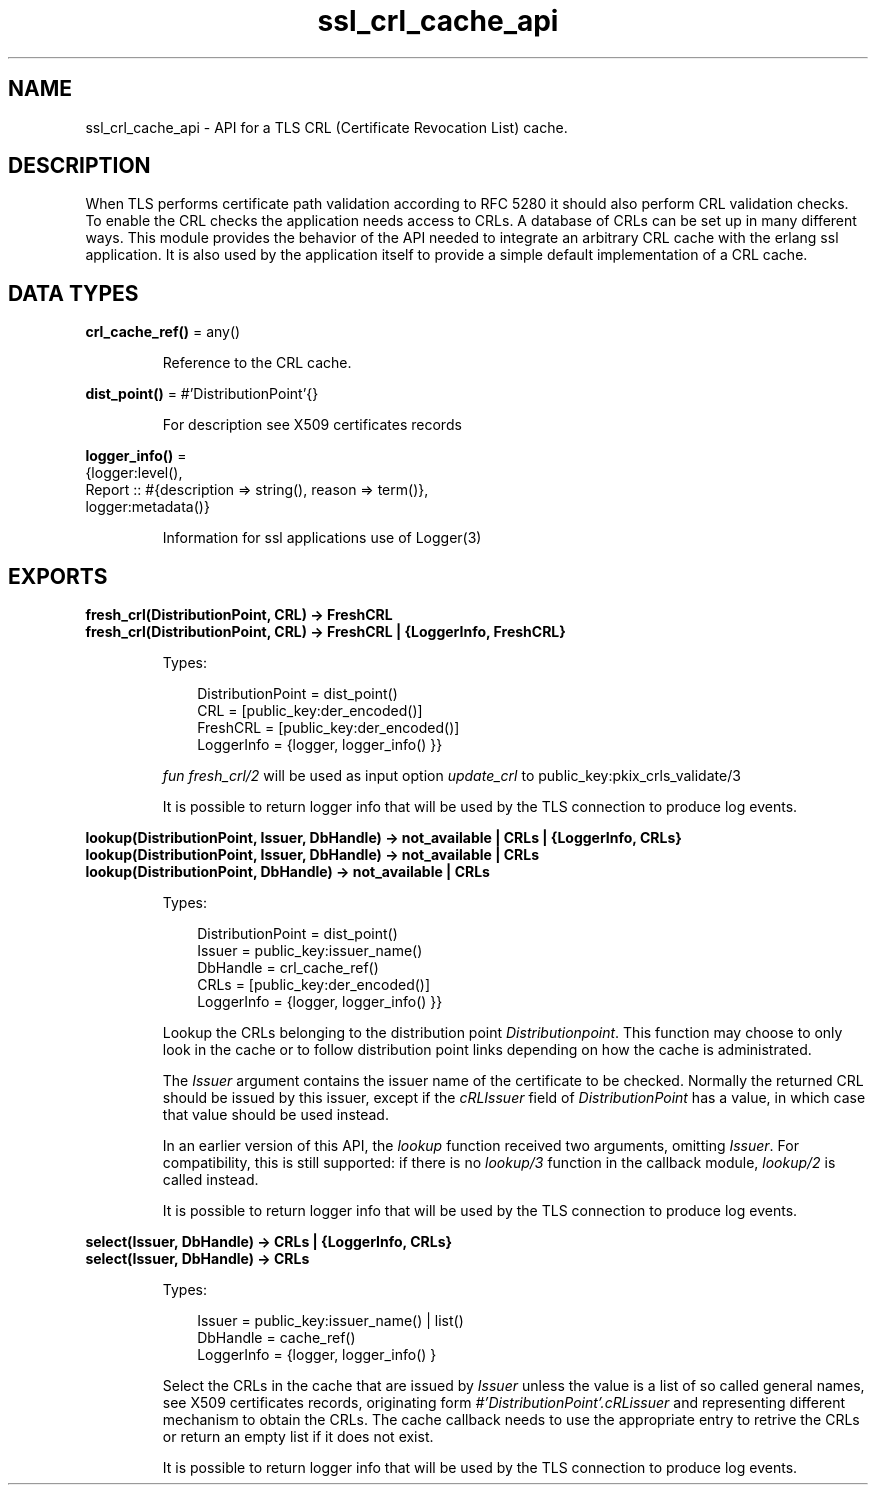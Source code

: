 .TH ssl_crl_cache_api 3 "ssl 10.0" "Ericsson AB" "Erlang Module Definition"
.SH NAME
ssl_crl_cache_api \- API for a TLS CRL (Certificate Revocation List) cache.
.SH DESCRIPTION
.LP
When TLS performs certificate path validation according to RFC 5280  it should also perform CRL validation checks\&. To enable the CRL checks the application needs access to CRLs\&. A database of CRLs can be set up in many different ways\&. This module provides the behavior of the API needed to integrate an arbitrary CRL cache with the erlang ssl application\&. It is also used by the application itself to provide a simple default implementation of a CRL cache\&.
.SH DATA TYPES
.nf

\fBcrl_cache_ref()\fR\& = any()
.br
.fi
.RS
.LP
Reference to the CRL cache\&.
.RE
.nf

\fBdist_point()\fR\& = #\&'DistributionPoint\&'{}
.br
.fi
.RS
.LP
For description see  X509 certificates records
.RE
.nf

\fBlogger_info()\fR\& = 
.br
    {logger:level(),
.br
     Report :: #{description => string(), reason => term()},
.br
     logger:metadata()}
.br
.fi
.RS
.LP
Information for ssl applications use of  Logger(3)
.RE
.SH EXPORTS
.LP
.B
fresh_crl(DistributionPoint, CRL) -> FreshCRL 
.br
.B
fresh_crl(DistributionPoint, CRL) -> FreshCRL | {LoggerInfo, FreshCRL}
.br
.RS
.LP
Types:

.RS 3
 DistributionPoint =  dist_point() 
.br
 CRL = [public_key:der_encoded()] 
.br
 FreshCRL = [public_key:der_encoded()] 
.br
 LoggerInfo = {logger,  logger_info() }} 
.br
.RE
.RE
.RS
.LP
\fIfun fresh_crl/2 \fR\& will be used as input option \fIupdate_crl\fR\& to public_key:pkix_crls_validate/3  
.LP
It is possible to return logger info that will be used by the TLS connection to produce log events\&.
.RE
.LP
.B
lookup(DistributionPoint, Issuer, DbHandle) -> not_available | CRLs | {LoggerInfo, CRLs} 
.br
.B
lookup(DistributionPoint, Issuer, DbHandle) -> not_available | CRLs 
.br
.B
lookup(DistributionPoint, DbHandle) -> not_available | CRLs 
.br
.RS
.LP
Types:

.RS 3
 DistributionPoint =  dist_point() 
.br
 Issuer = public_key:issuer_name()
.br
 DbHandle =  crl_cache_ref() 
.br
 CRLs = [public_key:der_encoded()]
.br
 LoggerInfo = {logger,  logger_info() }} 
.br
.RE
.RE
.RS
.LP
Lookup the CRLs belonging to the distribution point \fI Distributionpoint\fR\&\&. This function may choose to only look in the cache or to follow distribution point links depending on how the cache is administrated\&.
.LP
The \fIIssuer\fR\& argument contains the issuer name of the certificate to be checked\&. Normally the returned CRL should be issued by this issuer, except if the \fIcRLIssuer\fR\& field of \fIDistributionPoint\fR\& has a value, in which case that value should be used instead\&.
.LP
In an earlier version of this API, the \fIlookup\fR\& function received two arguments, omitting \fIIssuer\fR\&\&. For compatibility, this is still supported: if there is no \fIlookup/3\fR\& function in the callback module, \fIlookup/2\fR\& is called instead\&.
.LP
It is possible to return logger info that will be used by the TLS connection to produce log events\&.
.RE
.LP
.B
select(Issuer, DbHandle) -> CRLs | {LoggerInfo, CRLs} 
.br
.B
select(Issuer, DbHandle) -> CRLs 
.br
.RS
.LP
Types:

.RS 3
 Issuer = public_key:issuer_name() | list() 
.br
 DbHandle =  cache_ref() 
.br
 LoggerInfo = {logger,  logger_info() } 
.br
.RE
.RE
.RS
.LP
Select the CRLs in the cache that are issued by \fIIssuer\fR\& unless the value is a list of so called general names, see  X509 certificates records, originating form \fI#\&'DistributionPoint\&'\&.cRLissuer\fR\& and representing different mechanism to obtain the CRLs\&. The cache callback needs to use the appropriate entry to retrive the CRLs or return an empty list if it does not exist\&.
.LP
It is possible to return logger info that will be used by the TLS connection to produce log events\&.
.RE